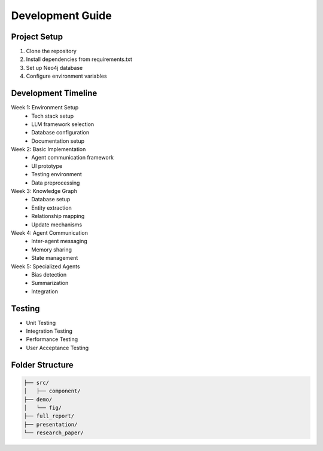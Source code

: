 Development Guide
================

Project Setup
-----------
1. Clone the repository
2. Install dependencies from requirements.txt
3. Set up Neo4j database
4. Configure environment variables

Development Timeline
------------------
Week 1: Environment Setup
    * Tech stack setup
    * LLM framework selection
    * Database configuration
    * Documentation setup

Week 2: Basic Implementation
    * Agent communication framework
    * UI prototype
    * Testing environment
    * Data preprocessing

Week 3: Knowledge Graph
    * Database setup
    * Entity extraction
    * Relationship mapping
    * Update mechanisms

Week 4: Agent Communication
    * Inter-agent messaging
    * Memory sharing
    * State management

Week 5: Specialized Agents
    * Bias detection
    * Summarization
    * Integration

Testing
-------
* Unit Testing
* Integration Testing
* Performance Testing
* User Acceptance Testing

Folder Structure
--------------
.. code-block:: text

   ├── src/
   │   ├── component/
   ├── demo/
   │   └── fig/
   ├── full_report/
   ├── presentation/
   └── research_paper/